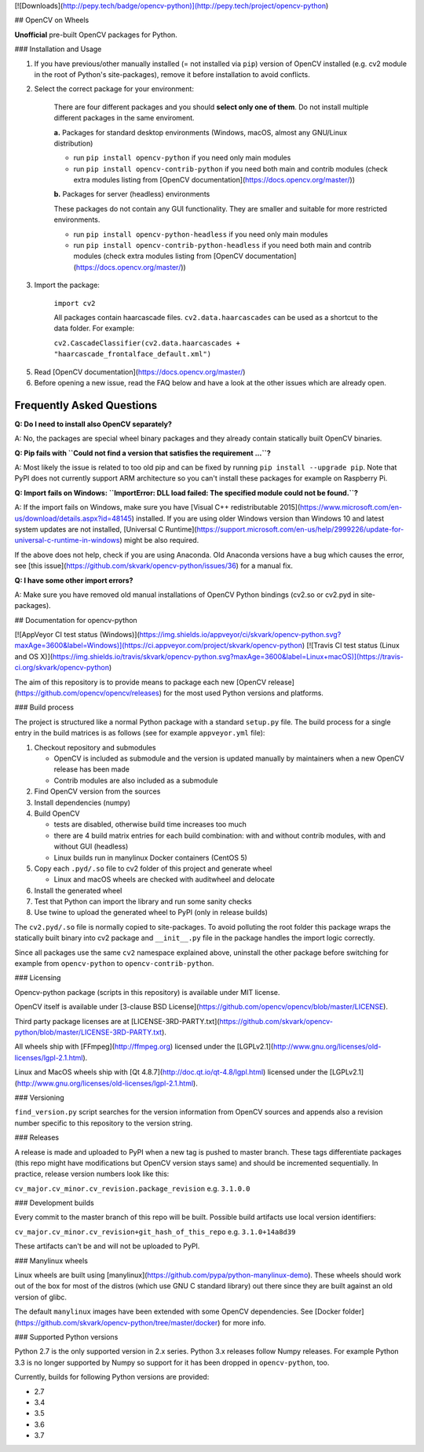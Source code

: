 [![Downloads](http://pepy.tech/badge/opencv-python)](http://pepy.tech/project/opencv-python)

## OpenCV on Wheels

**Unofficial** pre-built OpenCV packages for Python.

### Installation and Usage

1. If you have previous/other manually installed (= not installed via ``pip``) version of OpenCV installed (e.g. cv2 module in the root of Python's site-packages), remove it before installation to avoid conflicts.
2. Select the correct package for your environment:

    There are four different packages and you should **select only one of them**. Do not install multiple different packages in the same enviroment.

    **a.** Packages for standard desktop environments (Windows, macOS, almost any GNU/Linux distribution)

    - run ``pip install opencv-python`` if you need only main modules
    - run ``pip install opencv-contrib-python`` if you need both main and contrib modules (check extra modules listing from [OpenCV documentation](https://docs.opencv.org/master/))

    **b.** Packages for server (headless) environments

    These packages do not contain any GUI functionality. They are smaller and suitable for more restricted environments.

    - run ``pip install opencv-python-headless`` if you need only main modules
    - run ``pip install opencv-contrib-python-headless`` if you need both main and contrib modules (check extra modules listing from [OpenCV documentation](https://docs.opencv.org/master/))

3. Import the package:

    ``import cv2``

    All packages contain haarcascade files. ``cv2.data.haarcascades`` can be used as a shortcut to the data folder. For example:

    ``cv2.CascadeClassifier(cv2.data.haarcascades + "haarcascade_frontalface_default.xml")``

5. Read [OpenCV documentation](https://docs.opencv.org/master/)

6. Before opening a new issue, read the FAQ below and have a look at the other issues which are already open.

Frequently Asked Questions
--------------------------

**Q: Do I need to install also OpenCV separately?**

A: No, the packages are special wheel binary packages and they already contain statically built OpenCV binaries.

**Q: Pip fails with ``Could not find a version that satisfies the requirement ...``?**

A: Most likely the issue is related to too old pip and can be fixed by running ``pip install --upgrade pip``. Note that PyPI does not currently support ARM architecture so you can't install these packages for example on Raspberry Pi.

**Q: Import fails on Windows: ``ImportError: DLL load failed: The specified module could not be found.``?**

A: If the import fails on Windows, make sure you have [Visual C++ redistributable 2015](https://www.microsoft.com/en-us/download/details.aspx?id=48145) installed. If you are using older Windows version than Windows 10 and latest system updates are not installed, [Universal C Runtime](https://support.microsoft.com/en-us/help/2999226/update-for-universal-c-runtime-in-windows) might be also required.

If the above does not help, check if you are using Anaconda. Old Anaconda versions have a bug which causes the error, see [this issue](https://github.com/skvark/opencv-python/issues/36) for a manual fix.

**Q: I have some other import errors?**

A: Make sure you have removed old manual installations of OpenCV Python bindings (cv2.so or cv2.pyd in site-packages).

## Documentation for opencv-python

[![AppVeyor CI test status (Windows)](https://img.shields.io/appveyor/ci/skvark/opencv-python.svg?maxAge=3600&label=Windows)](https://ci.appveyor.com/project/skvark/opencv-python)
[![Travis CI test status (Linux and OS X)](https://img.shields.io/travis/skvark/opencv-python.svg?maxAge=3600&label=Linux+macOS)](https://travis-ci.org/skvark/opencv-python)

The aim of this repository is to provide means to package each new [OpenCV release](https://github.com/opencv/opencv/releases) for the most used Python versions and platforms.

### Build process

The project is structured like a normal Python package with a standard ``setup.py`` file. The build process for a single entry in the build matrices is as follows (see for example ``appveyor.yml`` file):

1. Checkout repository and submodules

   -  OpenCV is included as submodule and the version is updated
      manually by maintainers when a new OpenCV release has been made
   -  Contrib modules are also included as a submodule

2. Find OpenCV version from the sources
3. Install dependencies (numpy)
4. Build OpenCV

   -  tests are disabled, otherwise build time increases too much
   -  there are 4 build matrix entries for each build combination: with and without contrib modules, with and without GUI (headless)
   -  Linux builds run in manylinux Docker containers (CentOS 5)

5. Copy each ``.pyd/.so`` file to cv2 folder of this project and
   generate wheel

   - Linux and macOS wheels are checked with auditwheel and delocate

6. Install the generated wheel
7. Test that Python can import the library and run some sanity checks
8. Use twine to upload the generated wheel to PyPI (only in release builds)

The ``cv2.pyd/.so`` file is normally copied to site-packages. To avoid polluting the root folder this package wraps the statically built binary into cv2 package and ``__init__.py`` file in the package handles the import logic correctly.

Since all packages use the same ``cv2`` namespace explained above, uninstall the other package before switching for example from ``opencv-python`` to ``opencv-contrib-python``.

### Licensing

Opencv-python package (scripts in this repository) is available under MIT license.

OpenCV itself is available under [3-clause BSD License](https://github.com/opencv/opencv/blob/master/LICENSE).

Third party package licenses are at [LICENSE-3RD-PARTY.txt](https://github.com/skvark/opencv-python/blob/master/LICENSE-3RD-PARTY.txt).

All wheels ship with [FFmpeg](http://ffmpeg.org) licensed under the [LGPLv2.1](http://www.gnu.org/licenses/old-licenses/lgpl-2.1.html).

Linux and MacOS wheels ship with [Qt 4.8.7](http://doc.qt.io/qt-4.8/lgpl.html) licensed under the [LGPLv2.1](http://www.gnu.org/licenses/old-licenses/lgpl-2.1.html).

### Versioning

``find_version.py`` script searches for the version information from OpenCV sources and appends also a revision number specific to this repository to the version string.

### Releases

A release is made and uploaded to PyPI when a new tag is pushed to master branch. These tags differentiate packages (this repo might have modifications but OpenCV version stays same) and should be incremented sequentially. In practice, release version numbers look like this:

``cv_major.cv_minor.cv_revision.package_revision`` e.g. ``3.1.0.0``

### Development builds

Every commit to the master branch of this repo will be built. Possible build artifacts use local version identifiers:

``cv_major.cv_minor.cv_revision+git_hash_of_this_repo`` e.g. ``3.1.0+14a8d39``

These artifacts can't be and will not be uploaded to PyPI.

### Manylinux wheels

Linux wheels are built using [manylinux](https://github.com/pypa/python-manylinux-demo). These wheels should work out of the box for most of the distros (which use GNU C standard library) out there since they are built against an old version of glibc.

The default ``manylinux`` images have been extended with some OpenCV dependencies. See [Docker folder](https://github.com/skvark/opencv-python/tree/master/docker) for more info.

### Supported Python versions

Python 2.7 is the only supported version in 2.x series. Python 3.x releases follow Numpy releases. For example Python 3.3 is no longer supported by Numpy so support for it has been dropped in ``opencv-python``, too.

Currently, builds for following Python versions are provided:

- 2.7
- 3.4
- 3.5
- 3.6
- 3.7

